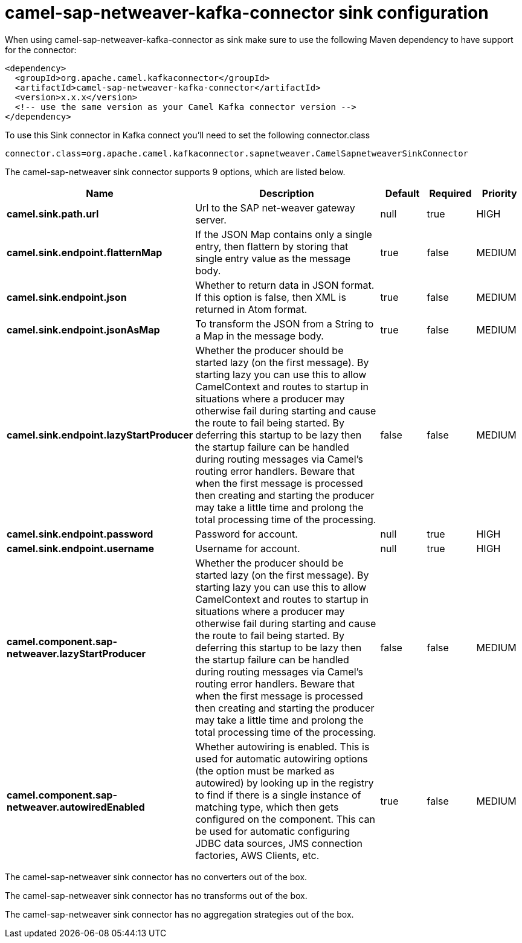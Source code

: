 // kafka-connector options: START
[[camel-sap-netweaver-kafka-connector-sink]]
= camel-sap-netweaver-kafka-connector sink configuration

When using camel-sap-netweaver-kafka-connector as sink make sure to use the following Maven dependency to have support for the connector:

[source,xml]
----
<dependency>
  <groupId>org.apache.camel.kafkaconnector</groupId>
  <artifactId>camel-sap-netweaver-kafka-connector</artifactId>
  <version>x.x.x</version>
  <!-- use the same version as your Camel Kafka connector version -->
</dependency>
----

To use this Sink connector in Kafka connect you'll need to set the following connector.class

[source,java]
----
connector.class=org.apache.camel.kafkaconnector.sapnetweaver.CamelSapnetweaverSinkConnector
----


The camel-sap-netweaver sink connector supports 9 options, which are listed below.



[width="100%",cols="2,5,^1,1,1",options="header"]
|===
| Name | Description | Default | Required | Priority
| *camel.sink.path.url* | Url to the SAP net-weaver gateway server. | null | true | HIGH
| *camel.sink.endpoint.flatternMap* | If the JSON Map contains only a single entry, then flattern by storing that single entry value as the message body. | true | false | MEDIUM
| *camel.sink.endpoint.json* | Whether to return data in JSON format. If this option is false, then XML is returned in Atom format. | true | false | MEDIUM
| *camel.sink.endpoint.jsonAsMap* | To transform the JSON from a String to a Map in the message body. | true | false | MEDIUM
| *camel.sink.endpoint.lazyStartProducer* | Whether the producer should be started lazy (on the first message). By starting lazy you can use this to allow CamelContext and routes to startup in situations where a producer may otherwise fail during starting and cause the route to fail being started. By deferring this startup to be lazy then the startup failure can be handled during routing messages via Camel's routing error handlers. Beware that when the first message is processed then creating and starting the producer may take a little time and prolong the total processing time of the processing. | false | false | MEDIUM
| *camel.sink.endpoint.password* | Password for account. | null | true | HIGH
| *camel.sink.endpoint.username* | Username for account. | null | true | HIGH
| *camel.component.sap-netweaver.lazyStartProducer* | Whether the producer should be started lazy (on the first message). By starting lazy you can use this to allow CamelContext and routes to startup in situations where a producer may otherwise fail during starting and cause the route to fail being started. By deferring this startup to be lazy then the startup failure can be handled during routing messages via Camel's routing error handlers. Beware that when the first message is processed then creating and starting the producer may take a little time and prolong the total processing time of the processing. | false | false | MEDIUM
| *camel.component.sap-netweaver.autowiredEnabled* | Whether autowiring is enabled. This is used for automatic autowiring options (the option must be marked as autowired) by looking up in the registry to find if there is a single instance of matching type, which then gets configured on the component. This can be used for automatic configuring JDBC data sources, JMS connection factories, AWS Clients, etc. | true | false | MEDIUM
|===



The camel-sap-netweaver sink connector has no converters out of the box.





The camel-sap-netweaver sink connector has no transforms out of the box.





The camel-sap-netweaver sink connector has no aggregation strategies out of the box.
// kafka-connector options: END
